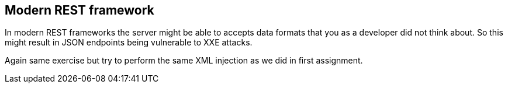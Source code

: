 == Modern REST framework

In modern REST frameworks the server might be able to accepts data formats that you as a developer did not think about.
So this might result in JSON endpoints being vulnerable to XXE attacks.

Again same exercise but try to perform the same XML injection as we did in first assignment.

